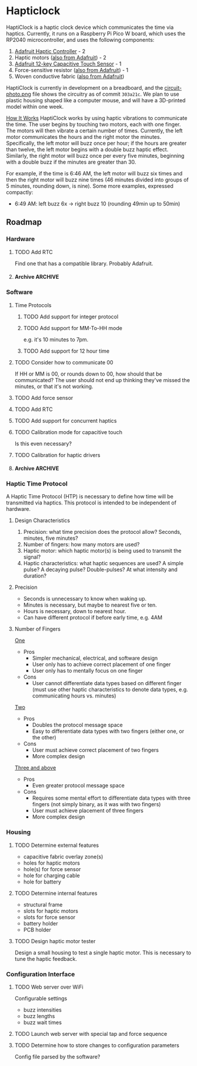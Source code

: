 * Hapticlock
HaptiClock is a haptic clock device which communicates the time via haptics. Currently, it runs on a Raspberry Pi Pico W board, which uses the RP2040 microcontroller, and uses the following components:
1. [[https://www.adafruit.com/product/2305][Adafruit Haptic Controller]] - 2
2. Haptic motors ([[https://www.adafruit.com/product/1201][also from Adafruit]]) - 2
3. [[https://www.adafruit.com/product/1982][Adafruit 12-key Capacitive Touch Sensor]] - 1
4. Force-sensitive resistor ([[https://www.adafruit.com/product/166][also from Adafruit]]) - 1
5. Woven conductive fabric ([[https://www.adafruit.com/product/1168][also from Adafruit]])

HaptiClock is currently in development on a breadboard, and the [[file:circuit-photo.png][circuit-photo.png]] file shows the circuitry as of commit =303a21c=. We plan to use plastic housing shaped like a computer mouse, and will have a 3D-printed model within one week.

_How It Works_
HaptiClock works by using haptic vibrations to communicate the time. The user begins by touching two motors, each with one finger. The motors will then vibrate a certain number of times. Currently, the left motor communicates the hours and the right motor the minutes. Specifically, the left motor will buzz once per hour; if the hours are greater than twelve, the left motor begins with a double buzz haptic effect. Similarly, the right motor will buzz once per every five minutes, beginning with a double buzz if the minutes are greater than 30.

For example, if the time is 6:46 AM, the left motor will buzz six times and then the right motor will buzz nine times (46 minutes divided into groups of 5 minutes, rounding down, is nine). Some more examples, expressed compactly:
- 6:49 AM: left buzz 6x -> right buzz 10 (rounding 49min up to 50min)
** Roadmap
*** Hardware
**** TODO Add RTC
Find one that has a compatible library. Probably Adafruit.
**** Archive :ARCHIVE:
***** DONE Test haptic motor range
:PROPERTIES:
:ARCHIVE_TIME: 2024-09-07 Sat 23:28
:END:
Observe motor response for 2-5V input.
*** Software
**** Time Protocols
***** TODO Add support for integer protocol
***** TODO Add support for MM-To-HH mode
e.g. it's 10 minutes to 7pm.
***** TODO Add support for 12 hour time
**** TODO Consider how to communicate 00
If HH or MM is 00, or rounds down to 00, how should that be communicated? The user should not end up thinking they've missed the minutes, or that it's not working.
**** TODO Add force sensor
**** TODO Add RTC
**** TODO Add support for concurrent haptics
**** TODO Calibration mode for capacitive touch
Is this even necessary?
**** TODO Calibration for haptic drivers
**** Archive :ARCHIVE:
***** DONE Add Hapticlock class to store all sensors
:PROPERTIES:
:ARCHIVE_TIME: 2024-09-07 Sat 23:28
:END:
***** DONE Add second capacitive touch
:PROPERTIES:
:ARCHIVE_TIME: 2024-09-07 Sat 23:28
:END:
***** DONE Rewrite =checkCapacitiveEvents()= to handle second capacitive touch
:PROPERTIES:
:ARCHIVE_TIME: 2024-09-07 Sat 23:28
:END:
***** DONE Add haptic breakout boards
:PROPERTIES:
:ARCHIVE_TIME: 2024-09-07 Sat 23:28
:END:
***** DONE Figure out class system for haptic and time sequence building and actuating
:PROPERTIES:
:ARCHIVE_TIME: 2024-09-07 Sat 23:29
:END:
*** Haptic Time Protocol
A Haptic Time Protocol (HTP) is necessary to define how time will be transmitted via haptics. This protocol is intended to be independent of hardware.
**** Design Characteristics
1. Precision: what time precision does the protocol allow? Seconds, minutes, five minutes?
2. Number of fingers: how many motors are used?
3. Haptic motor: which haptic motor(s) is being used to transmit the signal?
4. Haptic characteristics: what haptic sequences are used? A simple pulse? A decaying pulse? Double-pulses? At what intensity and duration?
**** Precision
- Seconds is unnecessary to know when waking up.
- Minutes is necessary, but maybe to nearest five or ten.
- Hours is necessary, down to nearest hour.
- Can have different protocol if before early time, e.g. 4AM
**** Number of Fingers
_One_
- Pros
  - Simpler mechanical, electrical, and software design
  - User only has to achieve correct placement of one finger
  - User only has to mentally focus on one finger
- Cons
  - User cannot differentiate data types based on different finger (must use other haptic characteristics to denote data types, e.g. communicating hours vs. minutes)

_Two_
- Pros
  - Doubles the protocol message space
  - Easy to differentiate data types with two fingers (either one, or the other)
- Cons
  - User must achieve correct placement of two fingers
  - More complex design

_Three and above_
- Pros
  - Even greater protocol message space
- Cons
  - Requires some mental effort to differentiate data types with three fingers (not simply binary, as it was with two fingers)
  - User must achieve placement of three fingers
  - More complex design
*** Housing
**** TODO Determine external features
- capacitive fabric overlay zone(s)
- holes for haptic motors
- hole(s) for force sensor
- hole for charging cable
- hole for battery
**** TODO Determine internal features
- structural frame
- slots for haptic motors
- slots for force sensor
- battery holder
- PCB holder
**** TODO Design haptic motor tester
Design a small housing to test a single haptic motor. This is necessary to tune the haptic feedback.
*** Configuration Interface
**** TODO Web server over WiFi
Configurable settings
- buzz intensities
- buzz lengths
- buzz wait times
**** TODO Launch web server with special tap and force sequence
**** TODO Determine how to store changes to configuration parameters
Config file parsed by the software?
